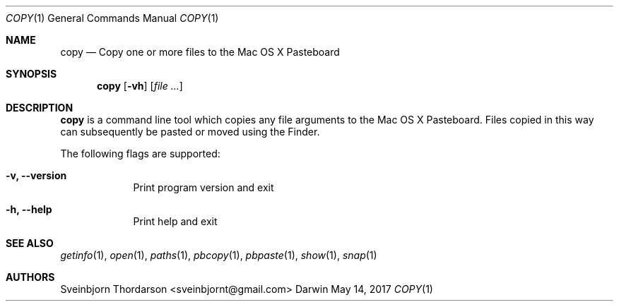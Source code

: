 .Dd May 14, 2017
.Dt COPY 1
.Os Darwin
.Sh NAME
.Nm copy
.Nd Copy one or more files to the Mac OS X Pasteboard
.Sh SYNOPSIS
.Nm
.Op Fl vh
.Op Ar
.Sh DESCRIPTION
.Nm
is a command line tool which copies any file arguments to the Mac OS X
Pasteboard. Files copied in this way can subsequently be pasted or moved
using the Finder.
.Pp
The following flags are supported:
.Bl -tag -width -indent
.It Fl v, -version
Print program version and exit
.It Fl h, -help
Print help and exit
.El
.Sh SEE ALSO
.Xr getinfo 1 ,
.Xr open 1 ,
.Xr paths 1 ,
.Xr pbcopy 1 ,
.Xr pbpaste 1 ,
.Xr show 1 ,
.Xr snap 1
.Sh AUTHORS
.An Sveinbjorn Thordarson <sveinbjornt@gmail.com>
